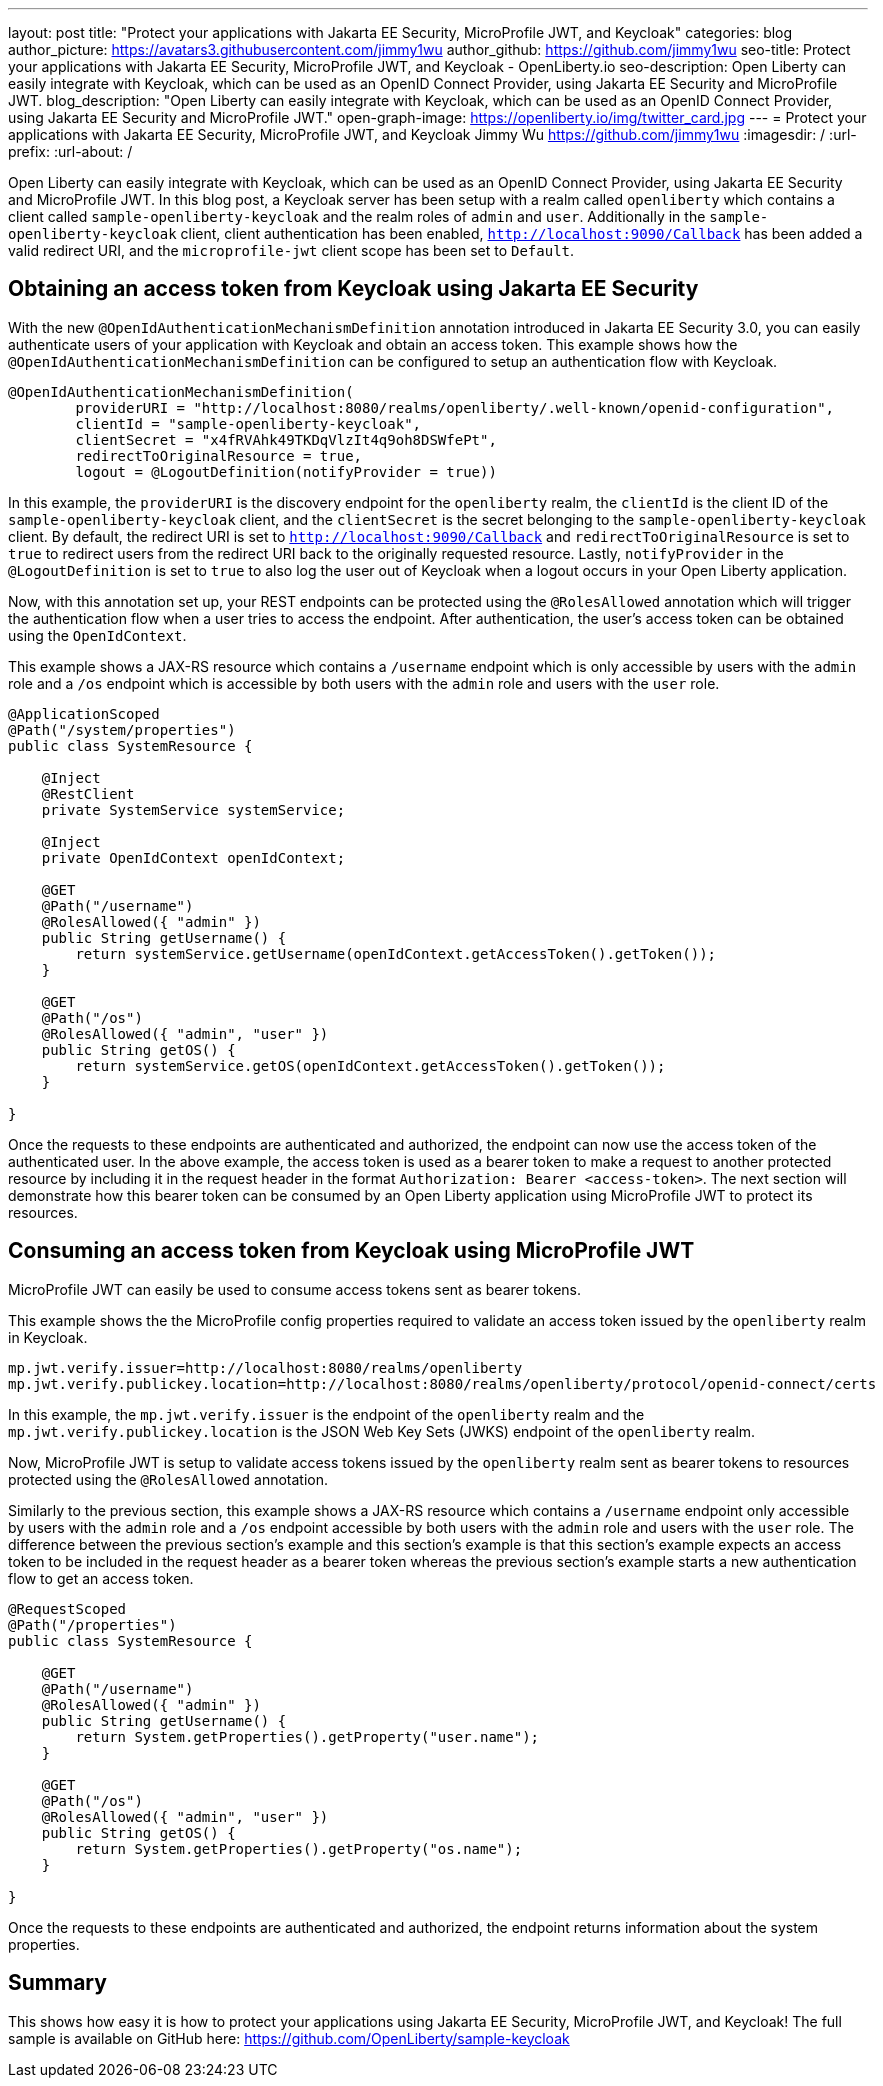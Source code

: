 ---
layout: post
title: "Protect your applications with Jakarta EE Security, MicroProfile JWT, and Keycloak"
categories: blog
author_picture: https://avatars3.githubusercontent.com/jimmy1wu
author_github: https://github.com/jimmy1wu
seo-title: Protect your applications with Jakarta EE Security, MicroProfile JWT, and Keycloak - OpenLiberty.io
seo-description: Open Liberty can easily integrate with Keycloak, which can be used as an OpenID Connect Provider, using Jakarta EE Security and MicroProfile JWT.
blog_description: "Open Liberty can easily integrate with Keycloak, which can be used as an OpenID Connect Provider, using Jakarta EE Security and MicroProfile JWT."
open-graph-image: https://openliberty.io/img/twitter_card.jpg
---
= Protect your applications with Jakarta EE Security, MicroProfile JWT, and Keycloak
Jimmy Wu <https://github.com/jimmy1wu>
:imagesdir: /
:url-prefix:
:url-about: /
//Blank line here is necessary before starting the body of the post.


Open Liberty can easily integrate with Keycloak, which can be used as an OpenID Connect Provider, using Jakarta EE Security and MicroProfile JWT.
In this blog post, a Keycloak server has been setup with a realm called `openliberty` which contains a client called `sample-openliberty-keycloak` and the realm roles of `admin` and `user`. Additionally in the `sample-openliberty-keycloak` client, client authentication has been enabled, `http://localhost:9090/Callback` has been added a valid redirect URI, and the `microprofile-jwt` client scope has been set to `Default`.

== Obtaining an access token from Keycloak using Jakarta EE Security

With the new `@OpenIdAuthenticationMechanismDefinition` annotation introduced in Jakarta EE Security 3.0, you can easily authenticate users of your application with Keycloak and obtain an access token.
This example shows how the `@OpenIdAuthenticationMechanismDefinition` can be configured to setup an authentication flow with Keycloak.

[source,java]
----
@OpenIdAuthenticationMechanismDefinition(
        providerURI = "http://localhost:8080/realms/openliberty/.well-known/openid-configuration",
        clientId = "sample-openliberty-keycloak",
        clientSecret = "x4fRVAhk49TKDqVlzIt4q9oh8DSWfePt",
        redirectToOriginalResource = true,
        logout = @LogoutDefinition(notifyProvider = true))
----

In this example, the `providerURI` is the discovery endpoint for the `openliberty` realm, the `clientId` is the client ID of the `sample-openliberty-keycloak` client, and the `clientSecret` is the secret belonging to the `sample-openliberty-keycloak` client. By default, the redirect URI is set to `http://localhost:9090/Callback` and `redirectToOriginalResource` is set to `true` to redirect users from the redirect URI back to the originally requested resource. Lastly, `notifyProvider` in the `@LogoutDefinition` is set to `true` to also log the user out of Keycloak when a logout occurs in your Open Liberty application.

Now, with this annotation set up, your REST endpoints can be protected using the `@RolesAllowed` annotation which will trigger the authentication flow when a user tries to access the endpoint.
After authentication, the user's access token can be obtained using the `OpenIdContext`.

This example shows a JAX-RS resource which contains a `/username` endpoint which is only accessible by users with the `admin` role and a `/os` endpoint which is accessible by both users with the `admin` role and users with the `user` role.

[source, java]
----
@ApplicationScoped
@Path("/system/properties")
public class SystemResource {

    @Inject
    @RestClient
    private SystemService systemService;

    @Inject
    private OpenIdContext openIdContext;

    @GET
    @Path("/username")
    @RolesAllowed({ "admin" })
    public String getUsername() {
        return systemService.getUsername(openIdContext.getAccessToken().getToken());
    }

    @GET
    @Path("/os")
    @RolesAllowed({ "admin", "user" })
    public String getOS() {
        return systemService.getOS(openIdContext.getAccessToken().getToken());
    }
    
}
----

Once the requests to these endpoints are authenticated and authorized, the endpoint can now use the access token of the authenticated user.
In the above example, the access token is used as a bearer token to make a request to another protected resource by including it in the request header in the format `Authorization: Bearer <access-token>`.
The next section will demonstrate how this bearer token can be consumed by an Open Liberty application using MicroProfile JWT to protect its resources.

== Consuming an access token from Keycloak using MicroProfile JWT

MicroProfile JWT can easily be used to consume access tokens sent as bearer tokens.

This example shows the the MicroProfile config properties required to validate an access token issued by the `openliberty` realm in Keycloak.

[source, text]
----
mp.jwt.verify.issuer=http://localhost:8080/realms/openliberty
mp.jwt.verify.publickey.location=http://localhost:8080/realms/openliberty/protocol/openid-connect/certs
----

In this example, the `mp.jwt.verify.issuer` is the endpoint of the `openliberty` realm and the `mp.jwt.verify.publickey.location` is the JSON Web Key Sets (JWKS) endpoint of the `openliberty` realm.

Now, MicroProfile JWT is setup to validate access tokens issued by the `openliberty` realm sent as bearer tokens to resources protected using the `@RolesAllowed` annotation.

Similarly to the previous section, this example shows a JAX-RS resource which contains a `/username` endpoint only accessible by users with the `admin` role and a `/os` endpoint accessible by both users with the `admin` role and users with the `user` role.
The difference between the previous section's example and this section's example is that this section's example expects an access token to be included in the request header as a bearer token whereas the previous section's example starts a new authentication flow to get an access token.

[source,java]
----
@RequestScoped
@Path("/properties")
public class SystemResource {

    @GET
    @Path("/username")
    @RolesAllowed({ "admin" })
    public String getUsername() {
        return System.getProperties().getProperty("user.name");
    }

    @GET
    @Path("/os")
    @RolesAllowed({ "admin", "user" })
    public String getOS() {
        return System.getProperties().getProperty("os.name");
    }

}
----

Once the requests to these endpoints are authenticated and authorized, the endpoint returns information about the system properties.

== Summary

This shows how easy it is how to protect your applications using Jakarta EE Security, MicroProfile JWT, and Keycloak!
The full sample is available on GitHub here: link:https://github.com/OpenLiberty/sample-keycloak[https://github.com/OpenLiberty/sample-keycloak] 